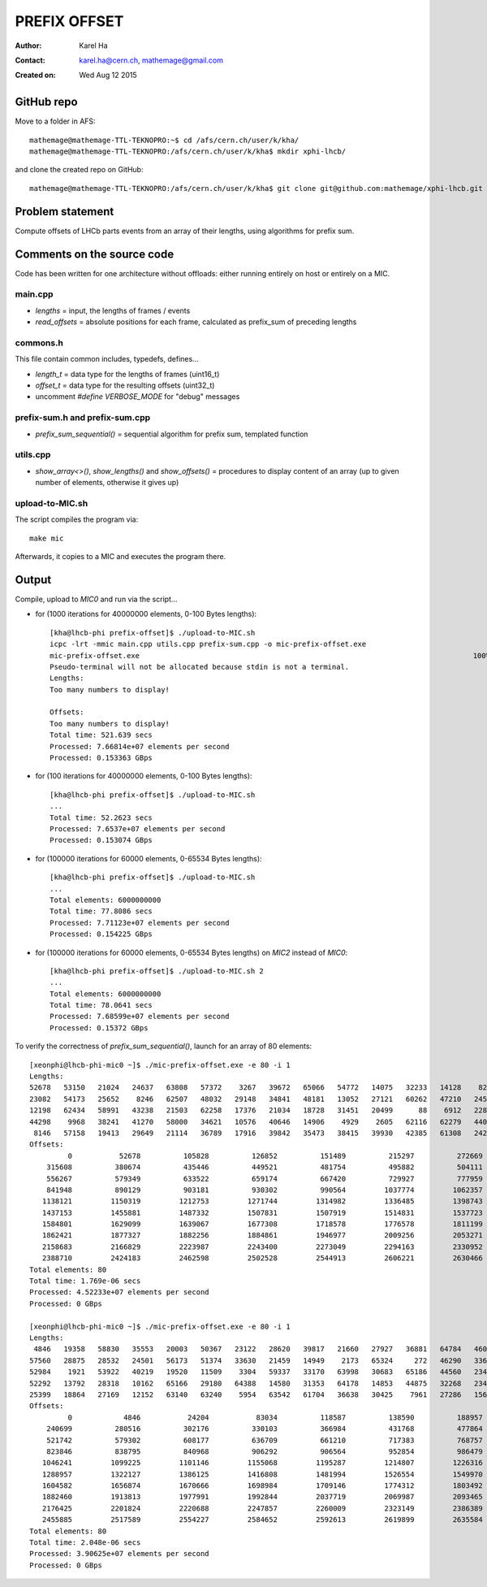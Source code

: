 =============
PREFIX OFFSET
=============

:Author: Karel Ha
:Contact: karel.ha@cern.ch, mathemage@gmail.com
:Created on: $Date: Wed Aug 12 2015 $

GitHub repo
-----------

Move to a folder in AFS::

  mathemage@mathemage-TTL-TEKNOPRO:~$ cd /afs/cern.ch/user/k/kha/
  mathemage@mathemage-TTL-TEKNOPRO:/afs/cern.ch/user/k/kha$ mkdir xphi-lhcb/

and clone the created repo on GitHub::

  mathemage@mathemage-TTL-TEKNOPRO:/afs/cern.ch/user/k/kha$ git clone git@github.com:mathemage/xphi-lhcb.git

Problem statement
-----------------

Compute offsets of LHCb parts events from an array of their lengths, using algorithms for prefix sum.

Comments on the source code
---------------------------

Code has been written for one architecture without offloads: either running entirely on host or entirely on a MIC.

main.cpp
~~~~~~~~

- `lengths` = input, the lengths of frames / events
- `read_offsets` = absolute positions for each frame, calculated as prefix_sum of preceding lengths

commons.h
~~~~~~~~~

This file contain common includes, typedefs, defines...

- `length_t` = data type for the lengths of frames (uint16_t)
- `offset_t` = data type for the resulting offsets (uint32_t)
- uncomment `#define VERBOSE_MODE` for "debug" messages

prefix-sum.h and prefix-sum.cpp
~~~~~~~~~~~~~~~~~~~~~~~~~~~~~~~

- `prefix_sum_sequential()` = sequential algorithm for prefix sum, templated function

utils.cpp
~~~~~~~~~

- `show_array<>()`, `show_lengths()` and `show_offsets()` = procedures to display content of an array (up to given number of elements, otherwise it gives up)

upload-to-MIC.sh
~~~~~~~~~~~~~~~~

The script compiles the program via::
  
  make mic

Afterwards, it copies to a MIC and executes the program there.

Output
------

Compile, upload to `MIC0` and run via the script...

- for (1000 iterations for 40000000 elements, 0-100 Bytes lengths)::

    [kha@lhcb-phi prefix-offset]$ ./upload-to-MIC.sh
    icpc -lrt -mmic main.cpp utils.cpp prefix-sum.cpp -o mic-prefix-offset.exe
    mic-prefix-offset.exe                                                                              100%   14KB  14.3KB/s   00:00
    Pseudo-terminal will not be allocated because stdin is not a terminal.
    Lengths:
    Too many numbers to display!

    Offsets:
    Too many numbers to display!
    Total time: 521.639 secs
    Processed: 7.66814e+07 elements per second
    Processed: 0.153363 GBps

- for (100 iterations for 40000000 elements, 0-100 Bytes lengths)::

    [kha@lhcb-phi prefix-offset]$ ./upload-to-MIC.sh 
    ...
    Total time: 52.2623 secs
    Processed: 7.6537e+07 elements per second
    Processed: 0.153074 GBps

- for (100000 iterations for 60000 elements, 0-65534 Bytes lengths)::

    [kha@lhcb-phi prefix-offset]$ ./upload-to-MIC.sh 
    ...
    Total elements: 6000000000
    Total time: 77.8086 secs
    Processed: 7.71123e+07 elements per second
    Processed: 0.154225 GBps

- for (100000 iterations for 60000 elements, 0-65534 Bytes lengths) on `MIC2` instead of `MIC0`::

    [kha@lhcb-phi prefix-offset]$ ./upload-to-MIC.sh 2
    ...
    Total elements: 6000000000
    Total time: 78.0641 secs
    Processed: 7.68599e+07 elements per second
    Processed: 0.15372 GBps

To verify the correctness of `prefix_sum_sequential()`, launch for an array of 80 elements::

  [xeonphi@lhcb-phi-mic0 ~]$ ./mic-prefix-offset.exe -e 80 -i 1
  Lengths:
  52678   53150   21024   24637   63808   57372    3267   39672   65066   54772   14075   32233   14128    8229   35161   16995
  23082   54173   25652    8246   62507   48032   29148   34841   48181   13052   27121   60262   47210   24583   41410   34354
  12198   62434   58991   43238   21503   62258   17376   21034   18728   31451   20499      88    6912   22892   17083   29995
  44298    9968   38241   41270   58000   34621   10576   40646   14906    4929    2605   62116   62279   44015   63702   41710
   8146   57158   19413   29649   21114   36789   17916   39842   35473   38415   39930   42385   61308   24245    6845   40071
  Offsets:
           0           52678          105828          126852          151489          215297          272669          275936
      315608          380674          435446          449521          481754          495882          504111          539272
      556267          579349          633522          659174          667420          729927          777959          807107
      841948          890129          903181          930302          990564         1037774         1062357         1103767
     1138121         1150319         1212753         1271744         1314982         1336485         1398743         1416119
     1437153         1455881         1487332         1507831         1507919         1514831         1537723         1554806
     1584801         1629099         1639067         1677308         1718578         1776578         1811199         1821775
     1862421         1877327         1882256         1884861         1946977         2009256         2053271         2116973
     2158683         2166829         2223987         2243400         2273049         2294163         2330952         2348868
     2388710         2424183         2462598         2502528         2544913         2606221         2630466         2637311
  Total elements: 80
  Total time: 1.769e-06 secs
  Processed: 4.52233e+07 elements per second
  Processed: 0 GBps

  [xeonphi@lhcb-phi-mic0 ~]$ ./mic-prefix-offset.exe -e 80 -i 1
  Lengths:
   4846   19358   58830   35553   20003   50367   23122   28620   39817   21660   27927   36881   64784   46096   25501   18377
  57560   28875   28532   24501   56173   51374   33630   21459   14949    2173   65324     272   46290   33625   41393   18369
  52984    1921   53922   40219   19520   11509    3304   59337   33170   63998   30683   65186   44560   23416   50795    3817
  52292   13792   28318   10162   65166   29180   64388   14580   31353   64178   14853   44875   32268   23478   30476   52484
  25399   18864   27169   12152   63140   63240    5954   63542   61704   36638   30425    7961   27286   15685   11778   14043
  Offsets:
           0            4846           24204           83034          118587          138590          188957          212079
      240699          280516          302176          330103          366984          431768          477864          503365
      521742          579302          608177          636709          661210          717383          768757          802387
      823846          838795          840968          906292          906564          952854          986479         1027872
     1046241         1099225         1101146         1155068         1195287         1214807         1226316         1229620
     1288957         1322127         1386125         1416808         1481994         1526554         1549970         1600765
     1604582         1656874         1670666         1698984         1709146         1774312         1803492         1867880
     1882460         1913813         1977991         1992844         2037719         2069987         2093465         2123941
     2176425         2201824         2220688         2247857         2260009         2323149         2386389         2392343
     2455885         2517589         2554227         2584652         2592613         2619899         2635584         2647362
  Total elements: 80
  Total time: 2.048e-06 secs
  Processed: 3.90625e+07 elements per second
  Processed: 0 GBps
